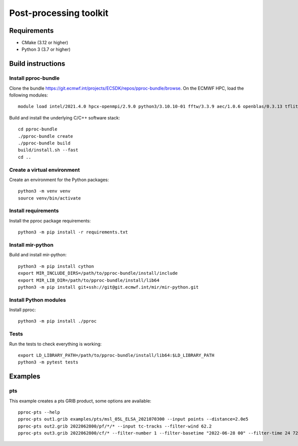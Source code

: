 =======================
Post-processing toolkit
=======================

Requirements
============

* CMake (3.12 or higher)
* Python 3 (3.7 or higher)

Build instructions
==================

Install pproc-bundle
--------------------

Clone the bundle https://git.ecmwf.int/projects/ECSDK/repos/pproc-bundle/browse. On the ECMWF HPC, load the following 
modules::

  module load intel/2021.4.0 hpcx-openmpi/2.9.0 python3/3.10.10-01 fftw/3.3.9 aec/1.0.6 openblas/0.3.13 tflite/2.13.0

Build and install the underlying C/C++ software stack::

  cd pproc-bundle
  ./pproc-bundle create
  ./pproc-bundle build
  build/install.sh --fast
  cd ..

Create a virtual environment
----------------------------

Create an environment for the Python packages::

  python3 -m venv venv
  source venv/bin/activate

..
  FIXME 
  python3 -m venv --system-site-packages venv

Install requirements
--------------------

Install the pproc package requirements::

  python3 -m pip install -r requirements.txt

Install mir-python
------------------

Build and install mir-python::

  python3 -m pip install cython
  export MIR_INCLUDE_DIRS=/path/to/pproc-bundle/install/include
  export MIR_LIB_DIR=/path/to/pproc-bundle/install/lib64
  python3 -m pip install git+ssh://git@git.ecmwf.int/mir/mir-python.git

Install Python modules
----------------------

Install pproc::

  python3 -m pip install ./pproc

Tests
-----

Run the tests to check everything is working::

  export LD_LIBRARY_PATH=/path/to/pproc-bundle/install/lib64:$LD_LIBRARY_PATH
  python3 -m pytest tests

Examples
========

pts
---

This example creates a pts GRIB product, some options are available::

  pproc-pts --help
  pproc-pts out1.grib examples/pts/msl_05L_ELSA_2021070300 --input points --distance=2.0e5
  pproc-pts out2.grib 2022062800/pf/*/* --input tc-tracks --filter-wind 62.2
  pproc-pts out3.grib 2022062800/cf/* --filter-number 1 --filter-basetime "2022-06-28 00" --filter-time 24 72

